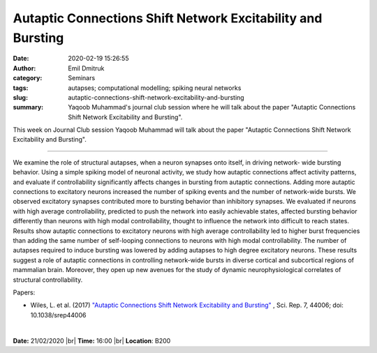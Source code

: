 Autaptic Connections Shift Network Excitability and Bursting
############################################################
:date: 2020-02-19 15:26:55
:author: Emil Dmitruk
:category: Seminars
:tags: autapses; computational modelling; spiking neural networks
:slug: autaptic-connections-shift-network-excitability-and-bursting
:summary: Yaqoob Muhammad's journal club session where he will talk about the paper "Autaptic Connections Shift Network Excitability and Bursting".


This week on Journal Club session Yaqoob Muhammad will talk about the paper "Autaptic Connections Shift Network Excitability and Bursting".


------------

We examine the role of structural autapses, when a neuron synapses onto itself, in driving network-
wide bursting behavior. Using a simple spiking model of neuronal activity, we study how autaptic
connections affect activity patterns, and evaluate if controllability significantly affects changes in
bursting from autaptic connections. Adding more autaptic connections to excitatory neurons increased
the number of spiking events and the number of network-wide bursts. We observed excitatory synapses
contributed more to bursting behavior than inhibitory synapses. We evaluated if neurons with high
average controllability, predicted to push the network into easily achievable states, affected bursting
behavior differently than neurons with high modal controllability, thought to influence the network
into difficult to reach states. Results show autaptic connections to excitatory neurons with high average
controllability led to higher burst frequencies than adding the same number of self-looping connections
to neurons with high modal controllability. The number of autapses required to induce bursting was
lowered by adding autapses to high degree excitatory neurons. These results suggest a role of autaptic
connections in controlling network-wide bursts in diverse cortical and subcortical regions of mammalian
brain. Moreover, they open up new avenues for the study of dynamic neurophysiological correlates of
structural controllability.

Papers:

- Wiles, L. et al. (2017) `"Autaptic Connections Shift Network Excitability and Bursting" 
  <https://www.nature.com/articles/srep44006#Sec23>`__ , 
  Sci. Rep. 7, 44006; doi: 10.1038/srep44006


|

**Date:** 21/02/2020 |br|
**Time:** 16:00 |br|
**Location**: B200

.. |br| raw:: html

    <br />


